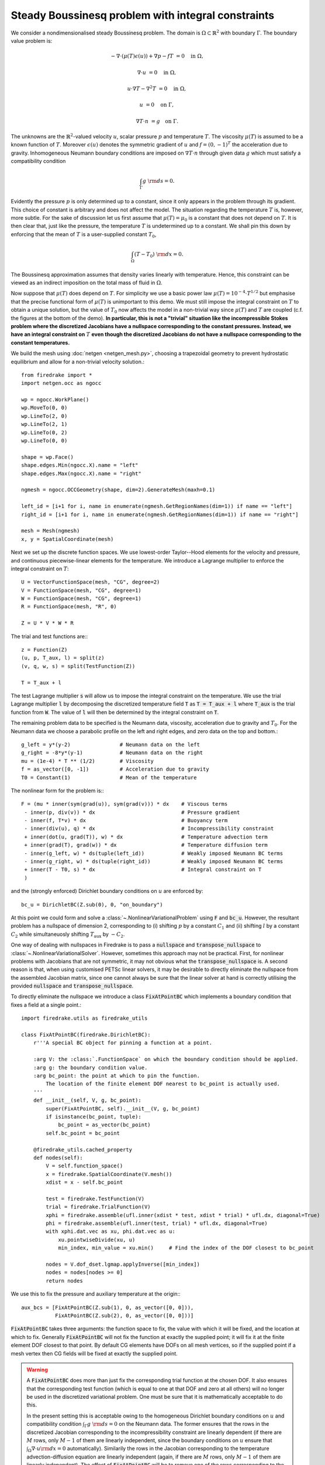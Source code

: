 Steady Boussinesq problem with integral constraints
===================================================

.. rst-class:: emphasis

    This demo demonstrates how integral constraints can be imposed on a field
    that appears nonlinearly in the governing equations.

    The demo was contributed by `Aaron Baier-Reinio
    <mailto:baierreinio@maths.ox.ac.uk>`__ and `Kars Knook
    <mailto:knook@maths.ox.ac.uk>`__.

We consider a nondimensionalised steady Boussinesq problem.
The domain is :math:`\Omega \subset \mathbb{R}^2`
with boundary :math:`\Gamma`. The boundary value problem is:

.. math::

    -\nabla \cdot (\mu(T) \epsilon (u)) + \nabla p - f T &= 0 \quad \textrm{in}\ \Omega,

    \nabla \cdot u &= 0 \quad \textrm{in}\ \Omega,

    u \cdot \nabla T - \nabla^2 T &= 0 \quad \textrm{in}\ \Omega,

    u &= 0 \quad \textrm{on}\ \Gamma,

    \nabla T \cdot n &= g \quad \textrm{on}\ \Gamma.

The unknowns are the :math:`\mathbb{R}^2`-valued velocity :math:`u`,
scalar pressure :math:`p` and temperature :math:`T`.
The viscosity :math:`\mu(T)` is assumed to be a known function of :math:`T`.
Moreover :math:`\epsilon (u)` denotes the symmetric gradient of :math:`u`
and :math:`f = (0, -1)^T` the acceleration due to gravity.
Inhomogeneous Neumann boundary conditions are imposed on :math:`\nabla T \cdot n` through 
given data :math:`g` which must satisfy a compatibility condition

.. math::

    \int_{\Gamma} g \ {\rm d} s = 0.

Evidently the pressure :math:`p` is only determined up to a constant, since it only appears in
the problem through its gradient. This choice of constant is arbitrary and does not affect the model.
The situation regarding the temperature :math:`T` is, however, more subtle.
For the sake of discussion let us first assume that :math:`\mu(T) = \mu_0` is a constant that does
not depend on :math:`T`. It is then clear that, just like the pressure, the temperature :math:`T`
is undetermined up to a constant. We shall pin this down by enforcing that the mean of :math:`T`
is a user-supplied constant :math:`T_0`,

.. math::

    \int_{\Omega} (T - T_0) \ {\rm d} x = 0.

The Boussinesq approximation assumes that density varies linearly with temperature.
Hence, this constraint can be viewed as an indirect imposition on the total mass of fluid in :math:`\Omega`.

Now suppose that :math:`\mu(T)` does depend on :math:`T`.
For simplicity we use a basic power law :math:`\mu(T) = 10^{-4} \cdot T^{1/2}`
but emphasise that the precise functional form of :math:`\mu(T)` is unimportant to this demo.
We must still impose the integral constraint on :math:`T` to obtain a unique solution,
but the value of :math:`T_0` now affects the model in a non-trivial way since :math:`\mu(T)` and 
:math:`T` are coupled (c.f. the figures at the bottom of the demo).
**In particular, this is not a "trivial" situation like the incompressible
Stokes problem where the discretized Jacobians have a nullspace corresponding to the constant pressures.
Instead, we have an integral constraint on** :math:`T` **even though
the discretized Jacobians do not have a nullspace corresponding to the constant temperatures.**

We build the mesh using :doc:`netgen <netgen_mesh.py>`, choosing a trapezoidal geometry
to prevent hydrostatic equilibrium and allow for a non-trivial velocity solution.::

    from firedrake import *
    import netgen.occ as ngocc

    wp = ngocc.WorkPlane()
    wp.MoveTo(0, 0)
    wp.LineTo(2, 0)
    wp.LineTo(2, 1)
    wp.LineTo(0, 2)
    wp.LineTo(0, 0)

    shape = wp.Face()
    shape.edges.Min(ngocc.X).name = "left"
    shape.edges.Max(ngocc.X).name = "right"

    ngmesh = ngocc.OCCGeometry(shape, dim=2).GenerateMesh(maxh=0.1)

    left_id = [i+1 for i, name in enumerate(ngmesh.GetRegionNames(dim=1)) if name == "left"]
    right_id = [i+1 for i, name in enumerate(ngmesh.GetRegionNames(dim=1)) if name == "right"]

    mesh = Mesh(ngmesh)
    x, y = SpatialCoordinate(mesh)

Next we set up the discrete function spaces.
We use lowest-order Taylor--Hood elements for the velocity and pressure,
and continuous piecewise-linear elements for the temperature.
We introduce a Lagrange multiplier to enforce the integral constraint on :math:`T`::

    U = VectorFunctionSpace(mesh, "CG", degree=2)
    V = FunctionSpace(mesh, "CG", degree=1)
    W = FunctionSpace(mesh, "CG", degree=1)
    R = FunctionSpace(mesh, "R", 0)

    Z = U * V * W * R

The trial and test functions are:::

    z = Function(Z)
    (u, p, T_aux, l) = split(z)
    (v, q, w, s) = split(TestFunction(Z))

    T = T_aux + l

The test Lagrange multiplier :code:`s` will allow us to impose the integral constraint on the temperature.
We use the trial Lagrange multiplier :code:`l` by decomposing the discretized temperature field :code:`T`
as :code:`T = T_aux + l` where :code:`T_aux` is the trial function from :code:`W`.
The value of :code:`l` will then be determined by the integral constraint on :code:`T`.

The remaining problem data to be specified is the Neumann data,
viscosity, acceleration due to gravity and :math:`T_0`.
For the Neumann data we choose a parabolic profile on the left and right edges,
and zero data on the top and bottom.::

    g_left = y*(y-2)                # Neumann data on the left
    g_right = -8*y*(y-1)            # Neumann data on the right
    mu = (1e-4) * T ** (1/2)        # Viscosity
    f = as_vector([0, -1])          # Acceleration due to gravity
    T0 = Constant(1)                # Mean of the temperature

The nonlinear form for the problem is:::

    F = (mu * inner(sym(grad(u)), sym(grad(v))) * dx    # Viscous terms
     - inner(p, div(v)) * dx                            # Pressure gradient
     - inner(f, T*v) * dx                               # Buoyancy term
     - inner(div(u), q) * dx                            # Incompressibility constraint
     + inner(dot(u, grad(T)), w) * dx                   # Temperature advection term
     + inner(grad(T), grad(w)) * dx                     # Temperature diffusion term
     - inner(g_left, w) * ds(tuple(left_id))            # Weakly imposed Neumann BC terms
     - inner(g_right, w) * ds(tuple(right_id))          # Weakly imposed Neumann BC terms
     + inner(T - T0, s) * dx                            # Integral constraint on T
     )

and the (strongly enforced) Dirichlet boundary conditions on :math:`u` are enforced by::

    bc_u = DirichletBC(Z.sub(0), 0, "on_boundary")

At this point we could form and solve a :class:`~.NonlinearVariationalProblem`
using :code:`F` and :code:`bc_u`. However, the resultant problem has a nullspace of
dimension 2, corresponding to (i) shifting :math:`p` by a constant :math:`C_1`
and (ii) shifting :math:`l` by a constant :math:`C_2` while simultaneuosly shifting
:math:`T_{\textrm{aux}}` by :math:`-C_2`.

One way of dealing with nullspaces in Firedrake is to pass a :code:`nullspace` and
:code:`transpose_nullspace` to :class:`~.NonlinearVariationalSolver`. However, sometimes 
this approach may not be practical. First, for nonlinear problems with Jacobians that 
are not symmetric, it may not obvious what the :code:`transpose_nullspace` is. A second 
reason is that, when using customised PETSc linear solvers, it may be desirable
to directly eliminate the nullspace from the assembled Jacobian matrix, since one
cannot always be sure that the linear solver at hand is correctly utilising the provided
:code:`nullspace` and :code:`transpose_nullspace`.

To directly eliminate the nullspace we introduce a class :code:`FixAtPointBC` which
implements a boundary condition that fixes a field at a single point.::

    import firedrake.utils as firedrake_utils

    class FixAtPointBC(firedrake.DirichletBC):
        r'''A special BC object for pinning a function at a point.

        :arg V: the :class:`.FunctionSpace` on which the boundary condition should be applied.
        :arg g: the boundary condition value.
        :arg bc_point: the point at which to pin the function.
            The location of the finite element DOF nearest to bc_point is actually used.
        '''
        def __init__(self, V, g, bc_point):
            super(FixAtPointBC, self).__init__(V, g, bc_point)
            if isinstance(bc_point, tuple):
                bc_point = as_vector(bc_point)
            self.bc_point = bc_point

        @firedrake_utils.cached_property
        def nodes(self):
            V = self.function_space()
            x = firedrake.SpatialCoordinate(V.mesh())
            xdist = x - self.bc_point

            test = firedrake.TestFunction(V)
            trial = firedrake.TrialFunction(V)
            xphi = firedrake.assemble(ufl.inner(xdist * test, xdist * trial) * ufl.dx, diagonal=True)
            phi = firedrake.assemble(ufl.inner(test, trial) * ufl.dx, diagonal=True)
            with xphi.dat.vec as xu, phi.dat.vec as u:
                xu.pointwiseDivide(xu, u)
                min_index, min_value = xu.min()     # Find the index of the DOF closest to bc_point

            nodes = V.dof_dset.lgmap.applyInverse([min_index])
            nodes = nodes[nodes >= 0]
            return nodes

We use this to fix the pressure and auxiliary temperature at the origin:::

    aux_bcs = [FixAtPointBC(Z.sub(1), 0, as_vector([0, 0])), 
               FixAtPointBC(Z.sub(2), 0, as_vector([0, 0]))]

:code:`FixAtPointBC` takes three arguments: the function space to fix, the value with which it
will be fixed, and the location at which to fix. Generally :code:`FixAtPointBC` will not fix
the function at exactly the supplied point; it will fix it at the finite element DOF closest
to that point. By default CG elements have DOFs on all mesh vertices, so if the supplied
point if a mesh vertex then CG fields will be fixed at exactly the supplied point.

.. warning::

    A :code:`FixAtPointBC` does more than just fix the corresponding trial function
    at the chosen DOF. It also ensures that the corresponding test function
    (which is equal to one at that DOF and zero at all others)
    will no longer be used in the discretized variational problem.
    One must be sure that it is mathematically acceptable to do this.

    In the present setting this is acceptable owing to the homogeneous Dirichlet
    boundary conditions on :math:`u` and compatibility condition :math:`\int_{\Gamma} g \ {\rm d} s = 0`
    on the Neumann data. The former ensures that the rows in the discretized Jacobian
    corresponding to the incompressibility constraint are linearly dependent
    (if there are :math:`M` rows, only :math:`M-1` of them are linearly independent, since
    the boundary conditions on :math:`u` ensure that 
    :math:`\int_{\Omega} \nabla \cdot u {\rm d} x = 0` automatically).
    Similarily the rows in the Jacobian corresponding to the temperature advection-diffusion
    equation are linearly independent (again, if there are :math:`M` rows, 
    only :math:`M-1` of them are linearly independent).
    The effect of :code:`FixAtPointBC` will be to remove one of the rows corresponding
    to the incompressibility constraint and one corresponding to the temperature advection-diffusion
    equation. Which row ends up getting removed is determined by the location of :code:`bc_point`,
    but in the present setting removing a given row is mathematically equivalent to removing any one of the others.

    One could envisage a more complicated scenario than the one in this demo, wherein the Neumann data
    depends nonlinearly on some other problem unknowns, and it only satisfies the compatibility condition
    approximately (e.g. up to some discretization error).
    In this case one would have to be very careful when using :code:`FixAtPointBC` --
    although similar cautionary behaviour would also have to be taken if using 
    :code:`nullspace` and :code:`transpose_nullspace` instead.
    
Finally, we form and solve the nonlinear variational problem for :math:`T_0 \in \{1, 10, 100, 1000, 10000 \}`::

    NLVP = NonlinearVariationalProblem(F, z, bcs=[bc_u]+aux_bcs)
    NLVS = NonlinearVariationalSolver(NLVP)
    
    (u, p, T_aux, l) = z.subfunctions
    File = VTKFile(f"output/boussinesq.pvd")
    
    for i in range(0, 5):
        T0.assign(10**(i))
        l.assign(Constant(T0))
        NLVS.solve()

        u_out = assemble(project(u, Z.sub(0)))
        p_out = assemble(project(p, Z.sub(1)))
        T_out = assemble(project(T, Z.sub(2)))

        u_out.rename("u")
        p_out.rename("p")
        T_out.rename("T")

        File.write(u_out, p_out, T_out, time=i)

The temperature and stream lines for :math:`T_0=1` and :math:`T_0=10000` are displayed below on the left and right respectively.

+-------------------------+-------------------------+
| .. image:: T0_1.png     | .. image:: T0_10000.png |
|    :width: 100%         |    :width: 100%         |
+-------------------------+-------------------------+

A Python script version of this demo can be found :demo:`here
<boussinesq.py>`.
